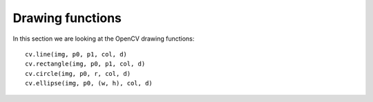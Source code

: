 Drawing functions
=================

In this section we are looking at the OpenCV drawing functions::

    cv.line(img, p0, p1, col, d)
    cv.rectangle(img, p0, p1, col, d)
    cv.circle(img, p0, r, col, d)
    cv.ellipse(img, p0, (w, h), col, d)